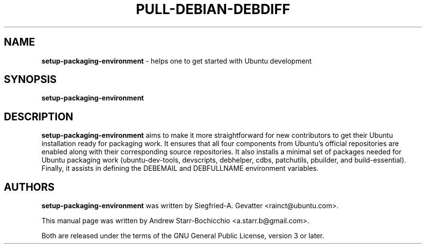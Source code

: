 .TH PULL-DEBIAN-DEBDIFF "1" "June 2010" "ubuntu-dev-tools"
.SH NAME
\fBsetup-packaging-environment\fR \- helps one to get started with Ubuntu development

.SH SYNOPSIS
\fBsetup-packaging-environment\fR

.SH DESCRIPTION
\fBsetup-packaging-environment\fR aims to make it more straightforward for new contributors to get their Ubuntu installation ready for packaging work. It ensures that all four components from Ubuntu's official repositories are enabled along with their corresponding source repositories. It also installs a minimal set of packages needed for Ubuntu packaging work (ubuntu-dev-tools, devscripts, debhelper, cdbs, patchutils, pbuilder, and build-essential). Finally, it assists in defining the DEBEMAIL and DEBFULLNAME environment variables.

.SH AUTHORS
\fBsetup-packaging-environment\fR was written by Siegfried-A. Gevatter <rainct@ubuntu.com>.

This manual page was written by Andrew Starr-Bochicchio <a.starr.b@gmail.com>.
.PP
Both are released under the terms of the GNU General Public License, version 3 or later.
